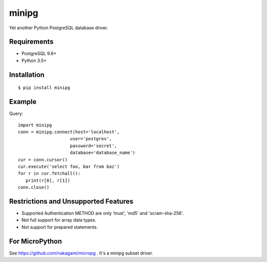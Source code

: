 =============
minipg
=============

Yet another Python PostgreSQL database driver.

Requirements
-----------------

- PostgreSQL 9.6+
- Python 3.5+

Installation
-----------------

::

    $ pip install minipg

Example
-----------------

Query::

   import minipg
   conn = minipg.connect(host='localhost',
                       user='postgres',
                       password='secret',
                       database='database_name')
   cur = conn.cursor()
   cur.execute('select foo, bar from baz')
   for r in cur.fetchall():
      print(r[0], r[1])
   conn.close()


Restrictions and Unsupported Features
--------------------------------------

- Supported Authentication METHOD are only 'trust', 'md5' and 'scram-sha-256'.
- Not full support for array data types.
- Not support for prepared statements.

For MicroPython
----------------

See https://github.com/nakagami/micropg .
It's a minipg subset driver.
